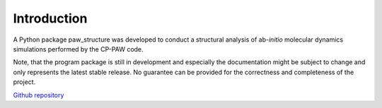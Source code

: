 .. _Introduction:

Introduction
============
A Python package paw\_structure was developed to conduct a structural analysis of ab-*initio* molecular dynamics simulations performed by the CP-PAW code.

Note, that the program package is still in development and especially the documentation might be subject to change and only represents the latest stable release. No guarantee can be provided for the correctness and completeness of the project.

`Github repository <https://github.com/lksrmp/paw_structure>`_



